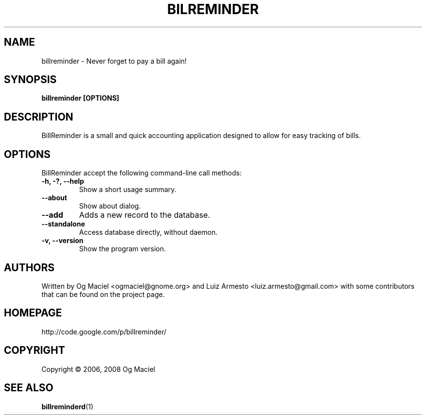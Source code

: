 .TH BILREMINDER 1 "Jan 16, 2007

.SH NAME
billreminder \- Never forget to pay a bill again!

.SH SYNOPSIS
.B billreminder [OPTIONS]

.SH DESCRIPTION
BillReminder is a small and quick accounting application
designed to allow for easy tracking of bills.

.SH OPTIONS
BillReminder accept the following command-line call methods:
.TP
.B \-h, \-?, --help
Show a short usage summary.
.TP
.B --about
Show about dialog.
.TP
.B --add
Adds a new record to the database.
.TP
.B --standalone
Access database directly, without daemon.
.TP
.B \-v, --version
Show the program version.

.SH AUTHORS
Written by Og Maciel <ogmaciel@gnome.org> and
Luiz Armesto <luiz.armesto@gmail.com>
with some contributors that can be found on the project page.

.SH HOMEPAGE
http://code.google.com/p/billreminder/

.SH COPYRIGHT
Copyright \(co 2006, 2008 Og Maciel

.SH "SEE ALSO"
.BR billreminderd (1)
